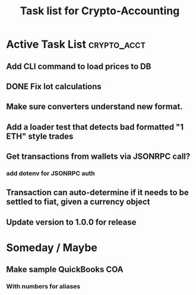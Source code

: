 #+Title: Task list for Crypto-Accounting

* Active Task List                                              :crypto_acct:
** Add CLI command to load prices to DB
** DONE Fix lot calculations
   CLOSED: [2019-03-10 Sun 16:29]
** Make sure converters understand new format.
** Add a loader test that detects bad formatted "1 ETH" style trades
** Get transactions from wallets via JSONRPC call?
*** add dotenv for JSONRPC auth
** Transaction can auto-determine if it needs to be settled to fiat, given a currency object
** Update version to 1.0.0 for release

* Someday / Maybe
** Make sample QuickBooks COA
*** With numbers for aliases
